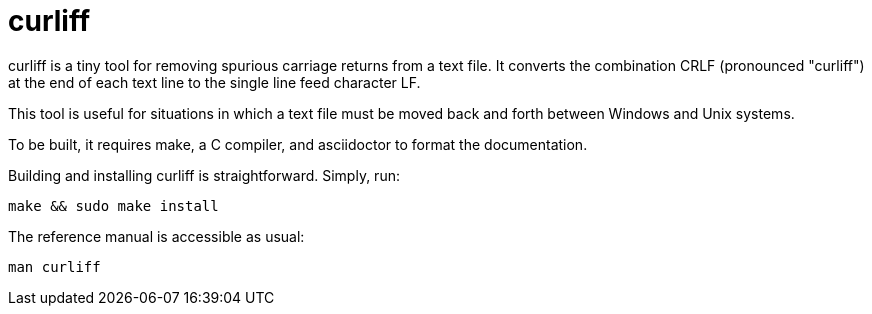 = curliff

curliff is a tiny tool for removing spurious carriage returns from
a text file. It converts the combination CRLF (pronounced "curliff")
at the end of each text line to the single line feed character LF.

This tool is useful for situations in which a text file must be moved
back and forth between Windows and Unix systems.

To be built, it requires make, a C compiler, and asciidoctor to
format the documentation.

Building and installing curliff is straightforward. Simply, run:

----
make && sudo make install
----

The reference manual is accessible as usual:

----
man curliff
----

